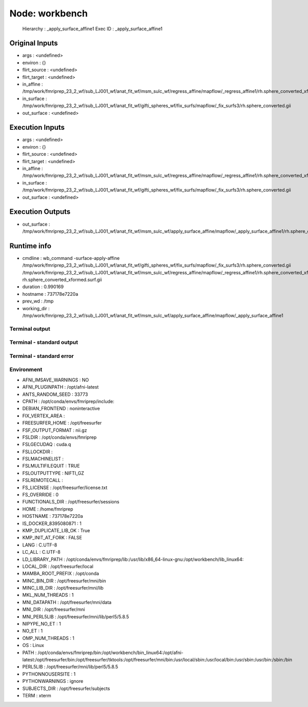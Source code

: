 Node: workbench
===============


 Hierarchy : _apply_surface_affine1
 Exec ID : _apply_surface_affine1


Original Inputs
---------------


* args : <undefined>
* environ : {}
* flirt_source : <undefined>
* flirt_target : <undefined>
* in_affine : /tmp/work/fmriprep_23_2_wf/sub_LJ001_wf/anat_fit_wf/msm_sulc_wf/regress_affine/mapflow/_regress_affine1/rh.sphere_converted_xfm
* in_surface : /tmp/work/fmriprep_23_2_wf/sub_LJ001_wf/anat_fit_wf/gifti_spheres_wf/fix_surfs/mapflow/_fix_surfs3/rh.sphere_converted.gii
* out_surface : <undefined>


Execution Inputs
----------------


* args : <undefined>
* environ : {}
* flirt_source : <undefined>
* flirt_target : <undefined>
* in_affine : /tmp/work/fmriprep_23_2_wf/sub_LJ001_wf/anat_fit_wf/msm_sulc_wf/regress_affine/mapflow/_regress_affine1/rh.sphere_converted_xfm
* in_surface : /tmp/work/fmriprep_23_2_wf/sub_LJ001_wf/anat_fit_wf/gifti_spheres_wf/fix_surfs/mapflow/_fix_surfs3/rh.sphere_converted.gii
* out_surface : <undefined>


Execution Outputs
-----------------


* out_surface : /tmp/work/fmriprep_23_2_wf/sub_LJ001_wf/anat_fit_wf/msm_sulc_wf/apply_surface_affine/mapflow/_apply_surface_affine1/rh.sphere_converted_xformed.surf.gii


Runtime info
------------


* cmdline : wb_command -surface-apply-affine /tmp/work/fmriprep_23_2_wf/sub_LJ001_wf/anat_fit_wf/gifti_spheres_wf/fix_surfs/mapflow/_fix_surfs3/rh.sphere_converted.gii /tmp/work/fmriprep_23_2_wf/sub_LJ001_wf/anat_fit_wf/msm_sulc_wf/regress_affine/mapflow/_regress_affine1/rh.sphere_converted_xfm rh.sphere_converted_xformed.surf.gii
* duration : 0.990169
* hostname : 737178e7220a
* prev_wd : /tmp
* working_dir : /tmp/work/fmriprep_23_2_wf/sub_LJ001_wf/anat_fit_wf/msm_sulc_wf/apply_surface_affine/mapflow/_apply_surface_affine1


Terminal output
~~~~~~~~~~~~~~~


 


Terminal - standard output
~~~~~~~~~~~~~~~~~~~~~~~~~~


 


Terminal - standard error
~~~~~~~~~~~~~~~~~~~~~~~~~


 


Environment
~~~~~~~~~~~


* AFNI_IMSAVE_WARNINGS : NO
* AFNI_PLUGINPATH : /opt/afni-latest
* ANTS_RANDOM_SEED : 33773
* CPATH : /opt/conda/envs/fmriprep/include:
* DEBIAN_FRONTEND : noninteractive
* FIX_VERTEX_AREA : 
* FREESURFER_HOME : /opt/freesurfer
* FSF_OUTPUT_FORMAT : nii.gz
* FSLDIR : /opt/conda/envs/fmriprep
* FSLGECUDAQ : cuda.q
* FSLLOCKDIR : 
* FSLMACHINELIST : 
* FSLMULTIFILEQUIT : TRUE
* FSLOUTPUTTYPE : NIFTI_GZ
* FSLREMOTECALL : 
* FS_LICENSE : /opt/freesurfer/license.txt
* FS_OVERRIDE : 0
* FUNCTIONALS_DIR : /opt/freesurfer/sessions
* HOME : /home/fmriprep
* HOSTNAME : 737178e7220a
* IS_DOCKER_8395080871 : 1
* KMP_DUPLICATE_LIB_OK : True
* KMP_INIT_AT_FORK : FALSE
* LANG : C.UTF-8
* LC_ALL : C.UTF-8
* LD_LIBRARY_PATH : /opt/conda/envs/fmriprep/lib:/usr/lib/x86_64-linux-gnu:/opt/workbench/lib_linux64:
* LOCAL_DIR : /opt/freesurfer/local
* MAMBA_ROOT_PREFIX : /opt/conda
* MINC_BIN_DIR : /opt/freesurfer/mni/bin
* MINC_LIB_DIR : /opt/freesurfer/mni/lib
* MKL_NUM_THREADS : 1
* MNI_DATAPATH : /opt/freesurfer/mni/data
* MNI_DIR : /opt/freesurfer/mni
* MNI_PERL5LIB : /opt/freesurfer/mni/lib/perl5/5.8.5
* NIPYPE_NO_ET : 1
* NO_ET : 1
* OMP_NUM_THREADS : 1
* OS : Linux
* PATH : /opt/conda/envs/fmriprep/bin:/opt/workbench/bin_linux64:/opt/afni-latest:/opt/freesurfer/bin:/opt/freesurfer/tktools:/opt/freesurfer/mni/bin:/usr/local/sbin:/usr/local/bin:/usr/sbin:/usr/bin:/sbin:/bin
* PERL5LIB : /opt/freesurfer/mni/lib/perl5/5.8.5
* PYTHONNOUSERSITE : 1
* PYTHONWARNINGS : ignore
* SUBJECTS_DIR : /opt/freesurfer/subjects
* TERM : xterm

